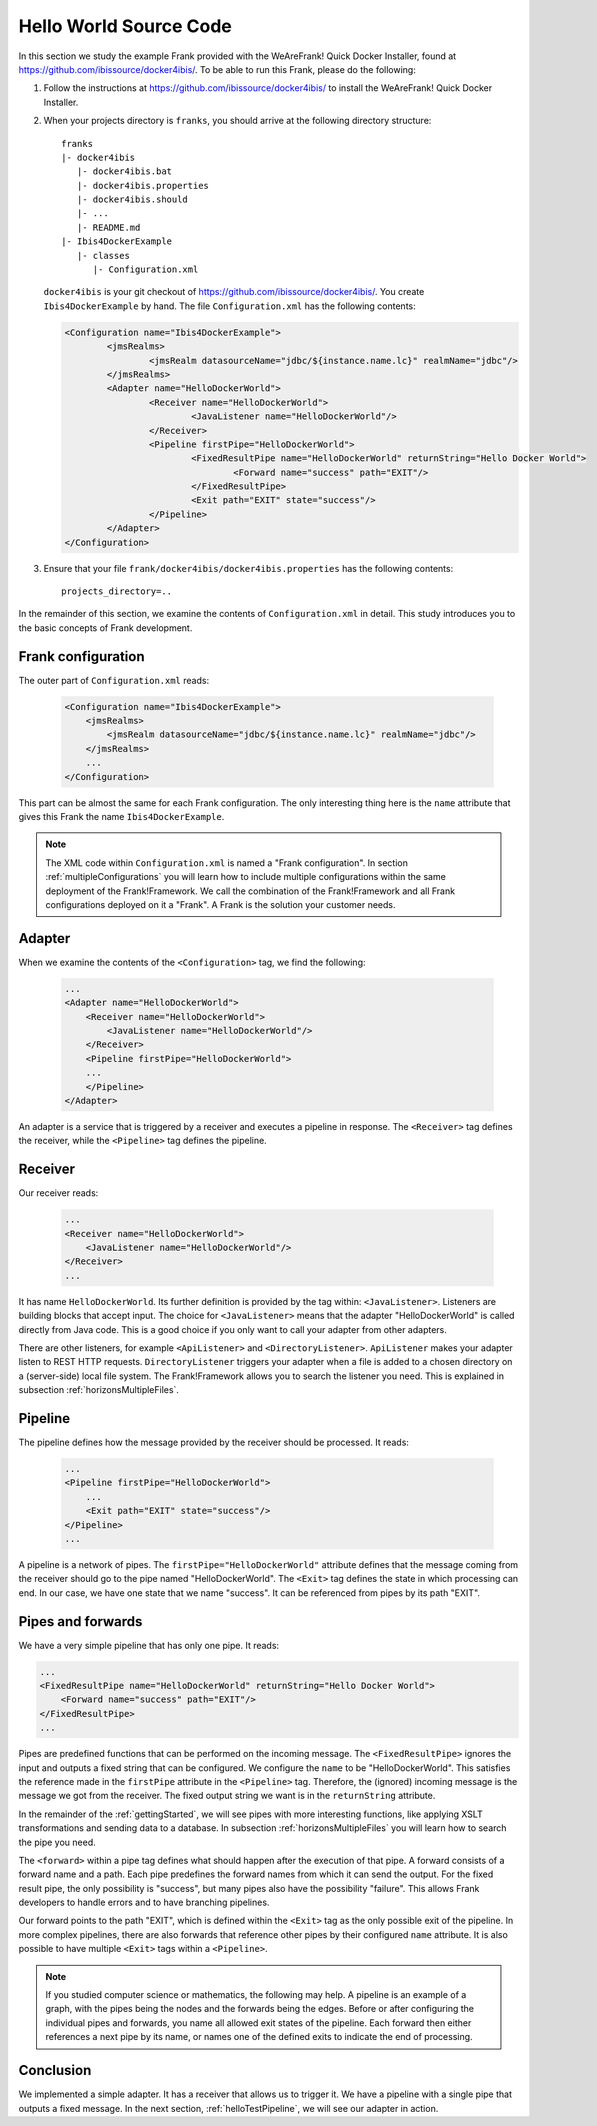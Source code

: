 .. _helloIbis:

Hello World Source Code
=======================

In this section we study the example Frank provided with the WeAreFrank! Quick Docker Installer, found at https://github.com/ibissource/docker4ibis/. To be able to run this Frank, please do the following:

.. highlight:: none

#. Follow the instructions at https://github.com/ibissource/docker4ibis/ to install the WeAreFrank! Quick Docker Installer.
#. When your projects directory is ``franks``, you should arrive at the following directory structure: ::

     franks
     |- docker4ibis
        |- docker4ibis.bat
        |- docker4ibis.properties
        |- docker4ibis.should
        |- ...
        |- README.md
     |- Ibis4DockerExample
        |- classes
           |- Configuration.xml

   ``docker4ibis`` is your git checkout of https://github.com/ibissource/docker4ibis/. You create ``Ibis4DockerExample`` by hand. The file ``Configuration.xml`` has the following contents:

   .. code-block:: XML

      <Configuration name="Ibis4DockerExample">
	      <jmsRealms>
		      <jmsRealm datasourceName="jdbc/${instance.name.lc}" realmName="jdbc"/>
	      </jmsRealms>
	      <Adapter name="HelloDockerWorld">
		      <Receiver name="HelloDockerWorld">
			      <JavaListener name="HelloDockerWorld"/>
		      </Receiver>
		      <Pipeline firstPipe="HelloDockerWorld">
			      <FixedResultPipe name="HelloDockerWorld" returnString="Hello Docker World">
				      <Forward name="success" path="EXIT"/>
			      </FixedResultPipe>
			      <Exit path="EXIT" state="success"/>
		      </Pipeline>
	      </Adapter>
      </Configuration>

#. Ensure that your file ``frank/docker4ibis/docker4ibis.properties`` has the following contents: ::

     projects_directory=..

In the remainder of this section, we examine the contents of ``Configuration.xml`` in detail. This study introduces you to the basic concepts of Frank development.

Frank configuration
-------------------

The outer part of ``Configuration.xml`` reads:

  .. code-block:: XML

     <Configuration name="Ibis4DockerExample">
         <jmsRealms>
             <jmsRealm datasourceName="jdbc/${instance.name.lc}" realmName="jdbc"/>
         </jmsRealms>
         ...
     </Configuration>

This part can be almost the same for each Frank configuration. The only interesting thing here is
the ``name`` attribute that gives
this Frank the name ``Ibis4DockerExample``.

.. NOTE::

   The XML code within ``Configuration.xml`` is named a "Frank configuration". In section :ref:`multipleConfigurations` you will learn how to include multiple configurations within the same deployment of the Frank!Framework. We call the combination of the Frank!Framework and all Frank configurations deployed on it a "Frank". A Frank is the solution your customer needs.

Adapter
-------

When we examine the contents of the ``<Configuration>`` tag, we find the following:

  .. code-block:: XML

     ...
     <Adapter name="HelloDockerWorld">
         <Receiver name="HelloDockerWorld">
             <JavaListener name="HelloDockerWorld"/>
         </Receiver>
         <Pipeline firstPipe="HelloDockerWorld">
         ...
         </Pipeline>
     </Adapter>
   
An adapter is a service that is triggered by a receiver and
executes a pipeline in response. The ``<Receiver>`` tag
defines the receiver, while the ``<Pipeline>`` tag defines the
pipeline.

Receiver
--------

Our receiver reads:

  .. code-block:: XML

     ...
     <Receiver name="HelloDockerWorld">
         <JavaListener name="HelloDockerWorld"/>
     </Receiver>
     ...

It has name ``HelloDockerWorld``. Its further definition
is provided by the tag within: ``<JavaListener>``. Listeners
are building blocks that accept input. The choice for
``<JavaListener>`` means that the adapter "HelloDockerWorld" is
called directly from Java code. This is a good choice if you
only want to call your adapter from other adapters.

There are other listeners, for example ``<ApiListener>`` and
``<DirectoryListener>``. ``ApiListener`` makes your adapter
listen to REST HTTP requests. ``DirectoryListener``
triggers your adapter when a file is added
to a chosen directory on a (server-side) local file system.
The Frank!Framework allows you to search the listener you
need. This is explained in subsection :ref:`horizonsMultipleFiles`.

Pipeline
--------

The pipeline defines how the message provided by the receiver
should be processed. It reads:

  .. code-block:: XML

     ...
     <Pipeline firstPipe="HelloDockerWorld">
         ...
         <Exit path="EXIT" state="success"/>
     </Pipeline>
     ...

A pipeline is a network of pipes. The ``firstPipe="HelloDockerWorld"``
attribute defines that the message coming from the receiver should go
to the pipe named "HelloDockerWorld". The ``<Exit>`` tag defines 
the state in which processing can end. In our case,
we have one state that we name "success". It can be
referenced from pipes by its path "EXIT".

Pipes and forwards
------------------

We have a very simple pipeline that has only one pipe.
It reads:

.. code-block:: XML

   ...
   <FixedResultPipe name="HelloDockerWorld" returnString="Hello Docker World">
       <Forward name="success" path="EXIT"/>
   </FixedResultPipe>
   ...

Pipes are predefined functions that can be performed on
the incoming message. The ``<FixedResultPipe>`` ignores
the input and outputs a fixed string that can be configured.
We configure the ``name`` to be "HelloDockerWorld".
This satisfies the reference made in the
``firstPipe`` attribute in the ``<Pipeline>`` tag. Therefore,
the (ignored) incoming message is the message we got from the
receiver. The fixed output string we want is in the ``returnString``
attribute.

In the remainder of the :ref:`gettingStarted`, we will see
pipes with more interesting functions, like applying
XSLT transformations and sending data to a database. In
subsection :ref:`horizonsMultipleFiles` you will learn
how to search the pipe you need.

The ``<forward>`` within a pipe tag defines what should happen after
the execution of that pipe. A forward consists of a forward
name and a path. Each pipe predefines the forward names from which
it can send the output. For the fixed result pipe, the only
possibility is "success", but many pipes also have
the possibility "failure". This allows Frank developers
to handle errors and to have branching pipelines.

Our forward points to the path "EXIT", which is defined
within the ``<Exit>`` tag as the only possible exit of the pipeline. In more
complex pipelines, there are also forwards that reference other
pipes by their configured ``name`` attribute. It is also possible to have
multiple ``<Exit>`` tags within a ``<Pipeline>``.

.. NOTE::

   If you studied computer science or mathematics, the following
   may help. A pipeline is an example of a graph, with the
   pipes being the nodes and the forwards being the edges.
   Before or after configuring the individual pipes and forwards,
   you name all allowed exit states of the pipeline. Each forward
   then either references a next pipe by its name, or names
   one of the defined exits to indicate the end of processing.

Conclusion
----------

We implemented a simple adapter. It has a receiver that allows
us to trigger it. We have a pipeline with a single pipe that
outputs a fixed message. In the next section, :ref:`helloTestPipeline`, we
will see our adapter in action.
